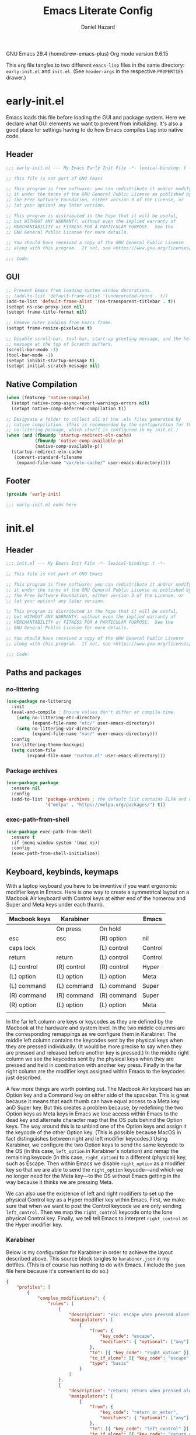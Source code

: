 #+title: Emacs Literate Config
#+author: Daniel Hazard
#+PROPERTY: header-args :tangle yes
#+PROPERTY: header-args:emacs-lisp :lexical t
#+STARTUP: hidedrawers

GNU Emacs 29.4 (homebrew-emacs-plus)
Org mode version 9.6.15

This ~org~ file tangles to two different ~emacs-lisp~ files in the same directory: ~early-init.el~ and ~init.el~. (See ~header-args~ in the respective ~PROPERTIES~ drawer.)

* early-init.el
:PROPERTIES:
:header-args: :tangle early-init.el
:END:

Emacs loads this file before loading the GUI and package system. Here we declare what GUI elements we want to prevent from initializing. It's also a good place for settings having to do how Emacs compiles Lisp into native code.

** Header

#+begin_src emacs-lisp
  ;;; early-init.el --- My Emacs Early Init File -*- lexical-binding: t -*-

  ;; This file is not part of GNU Emacs

  ;; This program is free software: you can redistribute it and/or modify
  ;; it under the terms of the GNU General Public License as published by
  ;; the Free Software Foundation, either version 3 of the License, or
  ;; (at your option) any later version.

  ;; This program is distributed in the hope that it will be useful,
  ;; but WITHOUT ANY WARRANTY; without even the implied warranty of
  ;; MERCHANTABILITY or FITNESS FOR A PARTICULAR PURPOSE.  See the
  ;; GNU General Public License for more details.

  ;; You should have received a copy of the GNU General Public License
  ;; along with this program.  If not, see <https://www.gnu.org/licenses/>.

  ;;; Code:
#+end_src

** GUI

#+begin_src emacs-lisp
  ;; Prevent Emacs from loading system window decorations.
  ;; (add-to-list 'default-frame-alist '(undecorated-round . t))
  (add-to-list 'default-frame-alist '(ns-transparent-titlebar . t))
  (setopt ns-use-proxy-icon nil)
  (setopt frame-title-format nil)

  ;; Remove outer padding from Emacs frame.
  (setopt frame-resize-pixelwise t)

  ;; Disable scroll-bar, tool-bar, start-up greeting message, and the help
  ;; message at the top of Scratch buffers.
  (scroll-bar-mode -1)
  (tool-bar-mode -1)
  (setopt inhibit-startup-message t)
  (setopt initial-scratch-message nil)
#+end_src

** Native Compilation

#+begin_src emacs-lisp
  (when (featurep 'native-compile)
    (setopt native-comp-async-report-warnings-errors nil)
    (setopt native-comp-deferred-compilation t))

  ;; Designate a folder to collect all of the .eln files generated by
  ;; native compilation. (This is recommended by the configuration for the
  ;; no-litering package, which itself is configured in my init.el.)
  (when (and (fboundp 'startup-redirect-eln-cache)
             (fboundp 'native-comp-available-p)
             (native-comp-available-p))
    (startup-redirect-eln-cache
     (convert-standard-filename
      (expand-file-name "var/eln-cache/" user-emacs-directory))))
#+end_src

** Footer

#+begin_src emacs-lisp
  (provide 'early-init)

  ;;; early-init.el ends here
#+end_src

* init.el
:PROPERTIES:
:header-args: :tangle init.el
:END:
** Header

#+begin_src emacs-lisp
  ;;; init.el --- My Emacs Init File -*- lexical-binding: t -*-

  ;; This file is not part of GNU Emacs

  ;; This program is free software: you can redistribute it and/or modify
  ;; it under the terms of the GNU General Public License as published by
  ;; the Free Software Foundation, either version 3 of the License, or
  ;; (at your option) any later version.

  ;; This program is distributed in the hope that it will be useful,
  ;; but WITHOUT ANY WARRANTY; without even the implied warranty of
  ;; MERCHANTABILITY or FITNESS FOR A PARTICULAR PURPOSE.  See the
  ;; GNU General Public License for more details.

  ;; You should have received a copy of the GNU General Public License
  ;; along with this program.  If not, see <https://www.gnu.org/licenses/>.

  ;;; Code:
#+end_src

** Paths and packages
*** no-littering

#+begin_src emacs-lisp
  (use-package no-littering
    :init
    (eval-and-compile ; Ensure values don't differ at compile time.
      (setq no-littering-etc-directory
            (expand-file-name "etc/" user-emacs-directory))
      (setq no-littering-var-directory
            (expand-file-name "var/" user-emacs-directory)))
    :config
    (no-littering-theme-backups)
    (setq custom-file
          (expand-file-name "custom.el" user-emacs-directory)))
#+end_src

*** Package archives

#+begin_src emacs-lisp
  (use-package package
    :ensure nil
    :config
    (add-to-list 'package-archives ; the default list contains ELPA and non-GNU ELPA
                 '("melpa" . "https://melpa.org/packages/") t))
#+end_src

*** exec-path-from-shell

#+begin_src emacs-lisp
  (use-package exec-path-from-shell
    :ensure t
    :if (memq window-system '(mac ns))
    :config
    (exec-path-from-shell-initialize))
#+end_src

** Keyboard, keybinds, keymaps


With a laptop keyboard you have to be inventive if you want ergonomic modifier keys in Emacs. Here is one way to create a symmetrical layout on a Macbook Air keyboard with Control keys at either end of the homerow and Super and Meta keys under each thumb.

| Macbook keys | Karabiner   |             | Emacs   |
|--------------+-------------+-------------+---------|
|              | On press    | On hold     |         |
|--------------+-------------+-------------+---------|
| esc          | esc         | (R) option  | nil     |
| caps lock    |             | (L) control | Control |
| return       | return      | (L) control | Control |
| (L) control  | (R) control | (R) control | Hyper   |
| (L) option   | (L) option  | (L) option  | Meta    |
| (L) command  | (L) command | (L) command | Super   |
| (R) command  | (R) command | (R) command | Super   |
| (R) option   | (L) option  | (L) option  | Meta    |
|              |             |             |         |

In the far left column are keys or keycodes as they are defined by the Macbook at the hardware and system level. In the two middle columns are the corresponding remappings as we configure them in Karabiner. The middle left column contains the keycodes sent by the physical keys when they are pressed individually. (It would be more precise to say when they are pressed and released before another key is pressed.) In the middle right column we see the keycodes sent by the physical keys when they are pressed and held in combination with another key press. Finally in the far right column are the modifier keys assigned within Emacs to the keycodes just described.

A few more things are worth pointing out. The Macbook Air keyboard has an Option key and a Command key on either side of the spacebar. This is great because it means that each thumb can have equal access to a Meta key anD Super key. But this creates a problem because, by redefining the two Option keys as Meta keys in Emacs we lose access within Emacs to the dead key and alternate character map that the OS puts behind the Option keys. The way around this is to unbind one of the Option keys and assign it the keycode of the other Option key. (This is possible because MacOS in fact distinguishes between right and left modifier keycodes.) Using Karabiner, we configure the two Option keys to send the same keycode to the OS (in this case, ~left_option~ in Karabiner's notation) and remap the remaining keycode (in this case, ~right_option~) to a different (physical) key, such as Escape. Then within Emacs we disable ~right_option~ as a modifier key so that we are able to send the ~right_option~ keycode—and which we no longer need for the Meta key—to the OS without Emacs getting in the way because it thinks we are pressing Meta.

We can also use the existence of left and right modifiers to set up the physical Control key as a Hyper modifier key within Emacs. First, we make sure that when we want to post the Control keycode we are only sending ~left_control~. Then we map the ~right_control~ keycode onto the lone physical Control key. Finally, we tell tell Emacs to interpret ~right_control~ as the Hyper modifier key.

*** Karabiner

Below is my configuration for Karabiner in order to achieve the layout described above. This source block tangles to ~karabiner.json~ in my dotfiles. (This is of course has nothing to do with Emacs. I include the ~json~ file here because it's convenient to do so.)

#+begin_src json :tangle no :tangle ~/.config/karabiner/karabiner.json
  {
      "profiles": [
          {
              "complex_modifications": {
                  "rules": [
                      {
                          "description": "esc: escape when pressed alone and right_option when held",
                          "manipulators": [
                              {
                                  "from": {
                                      "key_code": "escape",
                                      "modifiers": { "optional": ["any"] }
                                  },
                                  "to": [{ "key_code": "right_option" }],
                                  "to_if_alone": [{ "key_code": "escape" }],
                                  "type": "basic"
                              }
                          ]
                      },
                      {
                          "description": "return: return when pressed alone and left_control when held",
                          "manipulators": [
                              {
                                  "from": {
                                      "key_code": "return_or_enter",
                                      "modifiers": { "optional": ["any"] }
                                  },
                                  "to": [{ "key_code": "left_control" }],
                                  "to_if_alone": [{ "key_code": "return_or_enter" }],
                                  "type": "basic"
                              }
                          ]
                      }
                  ]
              },
              "name": "Macbook Air M3 2024",
              "selected": true,
              "simple_modifications": [
                  {
                      "from": { "key_code": "caps_lock" },
                      "to": [{ "key_code": "left_control" }]
                  },
                  {
                      "from": { "key_code": "left_control" },
                      "to": [{ "key_code": "right_control" }]
                  },
                  {
                      "from": { "key_code": "right_option" },
                      "to": [{ "key_code": "left_option" }]
                  }
              ],
              "virtual_hid_keyboard": { "keyboard_type_v2": "ansi" }
          }
      ]
  }
#+end_src

**** modifiers keys on macos

#+begin_src emacs-lisp
  (use-package ns-win
    :when (eq system-type 'darwin)
    :init
    (setopt mac-command-modifier 'super
            mac-option-modifier 'meta
            mac-right-option-modifier 'nil
            mac-right-control-modifier 'hyper))
#+end_src

*** free-keys

#+begin_src emacs-lisp
  (use-package free-keys
    :custom
    (free-keys-modifiers '("" "C" "M" "C-M" "s" "H")))
#+end_src

*** Prefix maps

#+begin_src emacs-lisp
  (use-package emacs
    :bind
    (:map global-map
          :prefix-map my-ctrl-z-prefix-map
          :prefix "C-z")
    (:map global-map
          :prefix-map my-super-c-prefix-map
          :prefix "s-c")
    (:map global-map
          :prefix-map my-super-x-prefix-map
          :prefix "s-x")
    (:map global-map
          :prefix-map my-super-z-prefix-map
          :prefix "s-z")
    (:map global-map
          :prefix-map my-global-narrow-prefix-map
          :prefix "s-v"
          :prefix-docstring
          "Prefix map for narrowing commands."
          ("n" . narrow-to-region)
          ("d" . narrow-to-defun)
          ("p" . narrow-to-page)
          ("w" . widen)))
#+end_src

** Completion and the minibuffer
*** Save recent files
#+begin_src emacs-lisp
  (use-package recentf
    :ensure nil
    :config
    ;; (setq recentf-exclude '("COMMIT_MSG" "COMMIT_EDITMSG" "github.*txt$"
    ;;                         "[0-9a-f]\\{32\\}-[0-9a-f]\\{32\\}\\.org"
    ;;                         ".*png$" ".*cache$"))
    (setq recentf-max-saved-items 500))
#+end_src

*** Save minibuffer history
#+begin_src emacs-lisp
  (use-package savehist
    :init
    (savehist-mode))
#+end_src

*** vertico

#+begin_src emacs-lisp
  (use-package vertico
    :hook ((after-init . vertico-mode)
           (vertico-mode . vertico-multiform-mode)))
#+end_src

*** consult

#+begin_src emacs-lisp
  (use-package consult
    :ensure t
    :bind
    (;; C-c bindings in `mode-specific-map'
     ("C-c M-x" . consult-mode-command)
     ("C-c h" . consult-history)
     ("C-c k" . consult-kmacro)
     ("C-c m" . consult-man)
     ("C-c i" . consult-info)
     ([remap Info-search] . consult-info)
     ;; C-x bindings in `ctl-x-map'
     ("C-x M-:" . consult-complex-command) ;; †repeat-complex-command
     ("C-x b" . consult-buffer)		 ;; †switch-to-buffer
     ("s-b" . consult-buffer)		 ;; †switch-to-buffer
     ("C-x 4 b" . consult-buffer-other-window) ;; †switch-to-buffer-other-window
     ("C-x 5 b" . consult-buffer-other-frame) ;; †switch-to-buffer-other-frame
     ("C-x t b" . consult-buffer-other-tab) ;; †switch-to-buffer-other-tab
     ("C-x r b" . consult-bookmark)	  ;; †bookmark-jump
     ("C-x p b" . consult-project-buffer)	  ;; †project-switch-to-buffer
     ;; Custom M-# bindings for fast register access
     ("M-#" . consult-register-load)
     ("M-'" . consult-register-store) ;; †abbrev-prefix-mark (unrelated)
     ("C-M-#" . consult-register)
     ;; Other custom bindings
     ("M-y" . consult-yank-pop) ;; †yank-pop
     ;; M-g bindings in `goto-map'
     ("M-g e" . consult-compile-error)
     ("M-g f" . consult-flymake)
     ("M-g g" . consult-goto-line)	 ;; †goto-line
     ("M-g M-g" . consult-goto-line)	 ;; †goto-line
     ("M-g o" . consult-outline)
     ("M-g m" . consult-mark)
     ("M-g k" . consult-global-mark)
     ("M-g i" . consult-imenu)
     ("M-g I" . consult-imenu-multi)
     ;; M-s bindings in `search-map'
     ("M-s d" . consult-find)
     ("M-s c" . consult-locate)
     ("M-s g" . consult-grep)
     ("M-s G" . consult-git-grep)
     ("M-s r" . consult-ripgrep)
     ("M-s l" . consult-line)
     ("M-s L" . consult-line-multi)
     ("M-s k" . consult-keep-lines)
     ("M-s u" . consult-focus-lines)
     ;; Isearch integration
     ("M-s e" . consult-isearch-history)
     :map isearch-mode-map
     ("M-e" . consult-isearch-history)         ;; †isearch-edit-string
     ("M-s e" . consult-isearch-history)       ;; †isearch-edit-string
     ("M-s l" . consult-line) ;; needed by consult-line to detect isearch
     ("M-s L" . consult-line-multi) ;; needed by consult-line to detect isearch
     ;; Minibuffer history
     :map minibuffer-local-map
     ("M-s" . consult-history)	   ;; †next-matching-history-element
     ("M-r" . consult-history)	   ;; †previous-matching-history-element
     ;; Other commands
     ("C-x C-r" . consult-recent-file)) ;; †find-file-read-only

    :hook
    ;; Enable automatic preview at point in the *Completions* buffer.
    (completion-list-mode . consult-preview-at-point-mode)

    :init
    ;; Optionally configure the register formatting.
    (setq register-preview-delay 0.5
          register-preview-function #'consult-register-format)

    ;; Optionally tweak the register preview window.
    ;; This adds thin lines, sorting and hides the mode-line of the window.
    (advice-add #'register-preview :override #'consult-register-window)

    ;; Use Consult to select xref locations with preview
    (setq xref-show-xrefs-function #'consult-xref
          xref-show-definitions-function #'consult-xref)

    :config
    (consult-customize
     consult-theme :preview-key '(:debounce 0.2 any)
     consult-ripgrep consult-git-grep consult-grep
     consult-bookmark consult-recent-file consult-xref
     consult--source-bookmark consult--source-file-register
     consult--source-recent-file consult--source-project-recent-file
     :preview-key '(:debounce 0.4 any))	; :preview-key "M-."
    (setq consult-narrow-key "<"))
#+end_src

*** embark

#+begin_src emacs-lisp
  (use-package embark
    :ensure t
    :bind (("s-," . embark-act)		; †customize
           ("s-." . embark-dwim)
           ("C-h B" . embark-bindings))

    :config
    ;; Hide mode-line in embark live/completions buffers
    (add-to-list 'display-buffer-alist
                 '("\\`\\*Embark Collect \\(Live\\|Completions\\)\\*"
                   nil
                   (window-parameters (mode-line-format . none)))))

  (use-package embark-consult
    :ensure t
    :after embark
    :hook
    (embark-collect-mode . consult-preview-at-point-mode))
#+end_src

*** orderless

#+begin_src emacs-lisp
  (use-package orderless
    :ensure t
    :custom
    (completion-styles '(orderless basic))
    (completion-category-defaults nil)
    (completion-category-overrides '((file (styles partial-completion)))))
#+end_src

*** corfu

#+begin_src emacs-lisp
  (use-package corfu
    :ensure t
    :init
    (global-corfu-mode)
    :custom
    ;; Enable indentation+completion using the TAB key.
    ;; `completion-at-point' is often biound to M-TAB.
    (tab-always-indent 'complete)
    ;; Hide commands in M-x which do not apply to the current mode.  Corfu
    ;; commands are hidden, since they are not used via M-x. This setting is
    ;; useful beyond Corfu.
    (read-extended-command-predicate #'command-completion-default-include-p))
#+end_src

*** marginalia

#+begin_src emacs-lisp
  (use-package marginalia
    :ensure t
    :bind
    (:map minibuffer-local-map
          ("M-A" . marginalia-cycle))
    :init
    (marginalia-mode))
#+end_src

*** which-key

#+begin_src emacs-lisp
  (use-package which-key
    :ensure t
    :config
    (which-key-mode))
#+end_src

*** yasnippet

#+begin_src emacs-lisp
  (use-package yasnippet
    :ensure t
    :config
    (yas-global-mode 1)
    :bind ("H-s" . yas-insert-snippet))

  (use-package yasnippet-snippets
    :ensure t
    :after yasnippet
    :pin gnu)
#+end_src

*** dabbrev/hippie-expand

#+begin_src emacs-lisp
  (use-package hippie-exp
    :bind ([remap dabbrev-expand] . hippie-expand))
#+end_src

*** tempel

#+begin_src emacs-lisp
  (use-package tempel
    :disabled
    :ensure t
    :preface
    (defun tempel-setup-capf ()
      ;; Add the Tempel Capf to `completion-at-point-functions'.
      ;; `tempel-expand' only triggers on exact matches. Alternatively use
      ;; `tempel-complete' if you want to see all matches, but then you
      ;; should also configure `tempel-trigger-prefix', such that Tempel
      ;; does not trigger too often when you don't expect it. NOTE: We add
      ;; `tempel-expand' *before* the main programming mode Capf, such
      ;; that it will be tried first.
      (setq-local completion-at-point-functions
                  (cons #'tempel-expand
                        completion-at-point-functions)))
    (add-hook 'conf-mode-hook 'tempel-setup-capf)
    (add-hook 'prog-mode-hook 'tempel-setup-capf)
    (add-hook 'text-mode-hook 'tempel-setup-capf)
    :custom
    (tempel-trigger-prefix ",")
    (tempel-path (locate-user-emacs-file "etc/templates/tempo.eld"))
    :bind (("s-\\" . tempel-complete)
           ("s-|" . tempel-insert)
           :map tempel-map
           ([tab] . tempel-next)
           ([backtab] . tempel-previous)))
#+end_src

**** Templates

#+begin_src emacs-lisp :tangle no :tangle (locate-user-emacs-file "etc/templates/tempo.eld")
  emacs-lisp-mode

  (usep "(use-package " p n> ":ensure " p ")" n>)

  js-base-mode typescript-ts-base-mode

  (ccl "console.log(" p ")" p)
  (ffun "function (" p ") {" n> p n> "}")
  (ffor "for (" p ") {" n> p n> "}")
  (iff  "if (" p ") {" n> p n> "}" )
#+end_src

***** tempel-collection

#+begin_src emacs-lisp
  (use-package tempel-collection
    :disabled
    :ensure t
    :after tempel)
#+end_src

** Windows, buffers, and tabs
*** Line-wrapping

#+begin_src emacs-lisp
  (global-visual-line-mode 1)

  (use-package display-fill-column-indicator
    :ensure nil
    :custom (display-fill-column-indicator-character nil)
    :custom-face (fill-column-indicator
                  ((t (:height 1.0 :foreground "grey"))))
    :hook (prog-mode . display-fill-column-indicator-mode))
#+end_src

*** tab-bar
#+begin_src emacs-lisp
  (use-package tab-bar
    :custom ((tab-bar-show nil)
             (tab-bar-auto-width nil)
             (tab-bar-select-tab-modifiers '(super))
             (tab-bar-close-button-show nil)))


  ;; (setopt tab-bar-show nil) ; on customize-set-variable see https://emacs.stackexchange.com/a/106
  ;; (setq tab-bar-close-button-show nil)       ;; hide tab close / X button
  ;; (setq tab-bar-tab-hints nil) ;; show tab numbers
  ;; (setq tab-bar-format '(tab-bar-format-tabs tab-bar-separator)) ;; elements to include in bar

#+end_src

*** activities

#+begin_src emacs-lisp
  (use-package activities
    :init
    (activities-mode)
    (activities-tabs-mode)
    :bind
    (:map my-super-x-prefix-map
          :prefix-map my-activities-prefix-map
          :prefix "s-a"
          :prefix-docstring
          "Prefix keymap for activities-mode."
          ("n" . activities-new)
          ("d" . activities-define)
          ("a" . activities-resume)
          ("s" . activities-suspend)
          ("k" . activities-kill)
          ("RET" . activities-switch)
          ("b" . activities-switch-buffer)
          ("g" . activities-revert)
          ("l" . activities-list)))
#+end_src

*** popper

#+begin_src emacs-lisp
  (use-package popper
    :ensure t
    :bind (("H-`"   . popper-toggle)
           ("H-<tab>"   . popper-cycle)
           (:map popper-mode-map
                 ("H-~" . popper-toggle-type)))
    :custom
    ;; specify buffer types for popper to control
    (popper-reference-buffers '("Output\\*$"
                                "\\*Async Shell Command\\*"
                                help-mode
                                compilation-mode
                                ;; and suppress or hide some of them
                                ("\\*Messages\\*" . hide)
                                ("\\*Warnings\\*" . hide)))
    :hook
    (after-init . popper-mode)
    (After-init . popper-echo-mode))
#+end_src

*** winner-mode

#+begin_src emacs-lisp
  (use-package winner
    :hook (after-init . winner-mode)
    :bind (("s-/" . winner-undo)
           ("s-?" . winner-redo))
    :custom
    (winner-dont-bind-my-keys t)
    (winner-boring-buffers '("*Completions*"
                             "*Compile-Log*"
                             "*inferior-lisp*"
                             "*Fuzzy Completions*"
                             "*Apropos*"
                             "*Help*"
                             "*Buffer List*"
                             "*Ibuffer*"
                             "*Warnings*"
                             "*Messages*"
                             "*Activities (error)")))
#+end_src

*** windmove

#+begin_src emacs-lisp
  (use-package windmove
    :config
    (windmove-default-keybindings 'hyper)
    (windmove-swap-states-default-keybindings '(hyper shift)))

  ;; (windmove-delete-default-keybindings)
  ;; (windmove-display-default-keybindings)
#+end_src

*** fwb-cmds

#+begin_src emacs-lisp
  (use-package fwb-cmds
    :ensure t
    :bind ("s-'" . fwb-toggle-window-split)) ; †next-window-any-frame
#+end_src

*** ace-window

#+begin_src emacs-lisp
  (use-package ace-window
    :ensure t
    :demand
    :bind ("M-o" . ace-window)
    :custom
    (aw-keys '(?a ?s ?d ?f ?g ?h ?j ?k ?l)))
#+end_src

*** Ibuffer

#+begin_src emacs-lisp
  (use-package ibuffer
    :ensure nil
    :bind ([remap list-buffers] . ibuffer)) ; C-x C-b

  (use-package ibuffer-vc
    :after ibuffer)
#+end_src

*** olivetti-mode

#+begin_src emacs-lisp
  (use-package olivetti)
#+end_src

** Writing, editing, and buffer navigation

More ergonomic binding for beginning/end of buffer:
#+begin_src emacs-lisp
  (bind-key "s-a" 'beginning-of-buffer)
  (bind-key "s-e" 'end-of-buffer)
#+end_src

write-region binding:
#+begin_src emacs-lisp
  (bind-keys :prefix-map my-hyper-x-prefix-map
             :prefix "H-x"
             ("f" . write-region))
#+end_src

#+begin_src emacs-lisp
  (use-package misc
    :ensure nil
    :bind
    ;; Rebind 'M-z' as 'zap-up-to-char'. 'zap-to-char' is still available
    ;; at 'M-Z'. But see 'avy-zap' further below.
    ("M-z" . zap-up-to-char)
    ("s-y" . duplicate-dwim))		; †ns-paste-secondary
#+end_src

*** goto-chg

#+begin_src emacs-lisp
  (use-package goto-chg
    :ensure t
    :bind ("H-/" . goto-last-change))
#+end_src

*** move-text

#+begin_src emacs-lisp
  (use-package move-text
    :ensure t
    :bind (("s-p" . move-text-up)
           ("s-n" . move-text-down)))
#+end_src

*** comment-dwim-2

#+begin_src emacs-lisp
  (use-package comment-dwim-2
    :ensure t
    :demand
    :bind
    ("s-;" . comment-dwim-2))
#+end_src

*** ws-butler

#+begin_src emacs-lisp
  (use-package ws-butler
    :ensure t
    :hook ((text-mode . ws-butler-mode)
           (prog-mode . ws-butler-mode)))
#+end_src

*** avy

#+begin_src emacs-lisp
  (use-package avy
    :ensure t
    :bind
    ("s-q" . avy-goto-char-timer))
#+end_src

**** avy-zap

#+begin_src emacs-lisp
  (use-package avy-zap
    :after avy
    :ensure t
    :bind
    ([remap zap-up-to-char] . avy-zap-up-to-char-dwim)
    ([remap zap-to-char] . avy-zap-to-char-dwim))
#+end_src

*** ace-link

#+begin_src emacs-lisp
  (use-package ace-link
    :ensure t
    :config
    (ace-link-setup-default))
#+end_src

*** vundo

#+begin_src emacs-lisp
  (use-package vundo
    :ensure t
    :bind (("C-x u" . vundo)
           ("H-/" . vundo)))
#+end_src

*** expand-region

#+begin_src emacs-lisp
  (use-package expand-region
    :ensure t
    :bind
    ("s-=" . er/expand-region)
    ("s-+" . er/contract-region))
#+end_src

*** denote

#+begin_src emacs-lisp
  (use-package denote

    :bind (("C-c n n" . denote)
	   ("C-c n s" . denote-subdirectory)
	   ("C-c n i" . denote-link)
	   ("C-c n l" . denote-link-find-file)
	   ("C-c n b" . denote-link-backlinks))
    :hook
    (dired-mode . denote-dired-mode)
    :custom
    (denote-directory "~/notes/"))

  (use-package consult-denote

    :bind (("C-c n f" . consult-denote-find)
	   ("C-c n g" . consult-denote-grep))
    :config
    (consult-denote-mode 1))
#+end_src

** Programming

#+begin_src emacs-lisp
  (use-package elec-pair
    :ensure nil
    :hook ((js-mode python-mode) . electric-pair-mode))
#+end_src

*** paredit

#+begin_src emacs-lisp
  (use-package paredit
    :ensure t
    :demand
    :hook ((emacs-lisp-mode . paredit-mode)
           (lisp-mode . paredit-mode)
           (lisp-interaction-mode . paredit-mode)
           (eval-expression-minibuffer-setup . paredit-mode)))
#+end_src

*** tree-sitter

#+begin_src emacs-lisp
  (use-package tree-sitter
    )
#+end_src

**** tree-sitter-langs

#+begin_src emacs-lisp
  (use-package tree-sitter-langs

    :after tree-sitter
    :config
    (tree-sitter-langs-install-grammars :skip-if-installed))
#+end_src

**** treesit-auto

#+begin_src emacs-lisp
  (use-package treesit-auto
    :after tree-sitter
    :custom
    (treesit-auto-install 'prompt)
    :config
    (treesit-auto-add-to-auto-mode-alist 'all)
    (global-treesit-auto-mode))
#+end_src

*** python

#+begin_src emacs-lisp
  (use-package python
    :preface
    ;; Define commands to toggle between buffer and shell. From https://www.masteringemacs.org/article/toggling-python-buffers
    (defvar python-last-buffer nil
      "Name of the Python buffer that last invoked `toggle-between-python-buffers'")

    (make-variable-buffer-local 'python-last-buffer)

    (defun toggle-between-python-buffers ()
      "Toggles between a `python-mode' buffer and its inferior Python process

  When invoked from a `python-mode' buffer it will switch the
  active buffer to its associated Python process. If the command is
  invoked from a Python process, it will switch back to the `python-mode' buffer."
      (interactive)
      ;; check if `major-mode' is `python-mode' and if it is, we check if
      ;; the process referenced in `python-buffer' is running
      (if (and (eq major-mode 'python-mode)
               (processp (get-buffer-process python-buffer)))
          (progn
            ;; store a reference to the current *other* buffer; relying
            ;; on `other-buffer' alone wouldn't be wise as it would never work
            ;; if a user were to switch away from the inferior Python
            ;; process to a buffer that isn't our current one.
            (switch-to-buffer python-buffer)
            (setq python-last-buffer (other-buffer)))
        ;; switch back to the last `python-mode' buffer, but only if it
        ;; still exists.
        (when (eq major-mode 'inferior-python-mode)
          (if (buffer-live-p python-last-buffer)
              (switch-to-buffer python-last-buffer)
            ;; buffer's dead; clear the variable.
            (setq python-last-buffer nil)))))

    (unbind-key "s-o")
    :mode ("\\.py\\'" . python-ts-mode)
    ;; :hook (python-ts-mode (lambda () (run-hooks 'python-mode-hook)))
    :custom
    (fill-column 72)
    (python-indent-offset 4)
    (python-shell-completion-native-enable nil) ; see https://emacs.stackexchange.com/questions/30082/your-python-shell-interpreter-doesn-t-seem-to-support-readline

    :bind (:map python-mode-map ("s-o" . toggle-between-python-buffers)
           :map inferior-python-mode-map ("s-o" . toggle-between-python-buffers)))
#+end_src

**** py-vterm

#+begin_src emacs-lisp
  (use-package py-vterm-interaction
      :hook (python-mode . py-vterm-interaction-mode)
      :custom
      (py-vterm-interaction-repl-program "ipython -i")
      (py-vterm-interaction-silent-cells t))
#+end_src

*** racket

#+begin_src emacs-lisp
  (use-package racket-mode
    :ensure t
    :mode("\\.rkt?\\'" . racket-mode)
    :custom (racket-program "/Applications/Racket v8.15/bin/racket"))
#+end_src

*** javascript

#+begin_src emacs-lisp
  (use-package js
    :ensure nil
    :mode "\\.js\\'")
#+end_src

**** nodejs-repl
#+begin_src emacs-lisp
  (use-package nodejs-repl
    :ensure t
    :if (executable-find "node")
    :bind (:map js-mode-map
                ("C-c C-z" . nodejs-repl-switch-to-repl)
                ("C-x C-e" . nodejs-repl-send-last-expression)
                ("C-c C-b" . nodejs-repl-send-buffer)
                ("C-c C-r" . nodejs-repl-send-region))
    :hook ((js-mode js-ts-mode) . nodejs-repl-minor-mode))
#+end_src

*** json

#+begin_src emacs-lisp
  (use-package json-mode
    :ensure t
    :mode "\\.json\\'")
#+end_src

** Org-mode

#+begin_src emacs-lisp
  (use-package org
    :custom
    (org-startup-indented t)
    (org-ellipsis " …")
    ;; Remove underline from org-ellipsis just defined.
    (set-face-underline 'org-ellipsis nil)
    (org-catch-invisible-edits 'show-and-error)
    (org-special-ctrl-a/e t)
    (org-insert-heading-respect-content t)
    (org-hide-emphasis-markers t)
    (org-pretty-entities t)
    :hook (org-mode . visual-line-mode)
    :bind
    ("H-o t" . org-babel-tangle-file)
    (:prefix-map my-org-narrowing-prefix-map
                 :prefix "s-n"
                 :prefix-docstring
                 "Prefix map for narrowing commands in Org-mode."
                 ("s" . org-narrow-to-subtree)
                 ("b" . org-narrow-to-block)
                 ("w" . widen)))
#+end_src

**** org-modern

#+begin_src emacs-lisp
  (use-package org-modern
    :after org
    :custom
    (org-modern-hide-stars nil)		; adds extra indentation
    (org-modern-block-name '("" . ""))
    (org-modern-fold-stars
     '(("►" . "▼") ("►" . "▼") ("►" . "▼") ("►" . "▼") ("►" . "▼")))
    :hook
    (org-mode . org-modern-mode))
#+end_src

***** org-modern-indent

#+begin_src emacs-lisp
  (use-package org-modern-indent
    :after org-modern
    :config ; add late to hook
    (add-hook 'org-mode-hook #'org-modern-indent-mode 90))
#+end_src

**** org-tidy

#+begin_src emacs-lisp
  (use-package org-tidy
    :disabled
    :hook
    (org-mode . org-tidy-mode))
#+end_src

** Documents: reading, writing, exporting
*** pdf-tools

#+begin_src emacs-lisp
  (use-package pdf-tools

    :pin manual ;; manually update
    :mode  ("\\.[pP][dD][fF]\\'" . pdf-view-mode)
    :bind (:map pdf-view-mode-map
                ("C-s" . isearch-forward))
    ;; :init
    ;; (pdf-loader-install)
    :config
    (pdf-loader-install)
    ;; (pdf-tools-install :no-query)
    ;; open pdfs scaled to fit page
    (setq-default pdf-view-display-size 'fit-width))
#+end_src
*** nov.el

#+begin_src emacs-lisp
  (use-package nov
    :ensure t
    :mode ("\\.epub\\'" . nov-mode))
#+end_src

*** typst

Present configuration requires https://github.com/Myriad-Dreamin/tinymist.

**** typst-ts-mode

#+begin_src emacs-lisp
  (use-package typst-ts-mode
    ;; https://codeberg.org/meow_king/typst-ts-mode
    :custom
    (typst-ts-watch-options "--open")
    (typst-ts-mode-grammar-location (expand-file-name "tree-sitter/libtree-sitter-typst.so" user-emacs-directory))
    (typst-ts-mode-enable-raw-blocks-highlight t)
    :config
    (keymap-set typst-ts-mode-map "C-c C-c" #'typst-ts-tmenu)
    ;; The remaining lines are suggested by typst-preview.
    ;; (add-to-list 'lsp-language-id-configuration '(typst-ts-mode . "typst"))
    ;; (lsp-register-client
    ;;  (make-lsp-client
    ;;   :new-connection (lsp-stdio-connection "typst-lsp")
    ;;   :major-modes '(typst-ts-mode)
    ;;   :server-id 'typst-lsp))
    )
#+end_src

**** typst-preview

#+begin_src emacs-lisp
  (use-package typst-preview
    ;; https://github.com/havarddj/typst-preview.el
    :config
    (setq typst-preview-browser "xwidget")
    (define-key typst-preview-mode-map (kbd "C-c C-j") 'typst-preview-send-position))
#+end_src

** Version control and file management
*** dired

#+begin_src emacs-lisp
  (use-package dired
    :ensure nil
    :custom
    (delete-by-moving-to-trash t)
    (dired-dwim-target t)
    (load-prefer-newer t))

  (use-package dired-aux
    :ensure nil
    :after dired)

  (use-package dired-x
    :ensure nil
    :disabled
    :after dired-aux
    :hook
    (dired-mode . dired-omit-mode)
    :custom
    (dired-omit-extensions ".DS_Store")
    (dired-find-subdir t))

  (use-package dired-plus
    :ensure t
    :disabled
    :after dired-x)
#+end_src

*** magit
#+begin_src emacs-lisp
  (use-package magit
    :ensure t
    :bind ("H-g" . magit-status))
#+end_src

** Unsorted
*** websocket

#+begin_src emacs-lisp
  (use-package websocket
    :ensure t)
#+end_src

** Footer

#+begin_src emacs-lisp
  (provide 'init)

  ;;; init.el ends here
#+end_src
